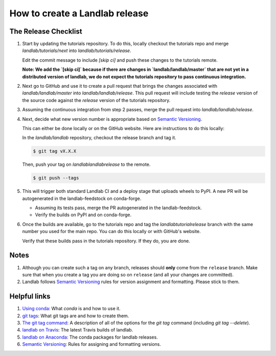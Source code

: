 .. _dev_releases:

===============================
How to create a Landlab release
===============================

The Release Checklist
---------------------

1. Start by updating the tutorials repository. To do this, locally checkout
   the tutorials repo and merge `landlab/tutorials/next` into
   `landlab/tutorials/release`.

   Edit the commit message to include `[skip ci]` and push these changes to the
   tutorials remote.

   **Note: We add the `[skip ci]` because if there are changes in
   `landlab/landlab/master` that are not yet in a distributed version of
   landlab, we do not expect the tutorials repository to pass continuous
   integration.**

2. Next go to GitHub and use it to create a pull request that brings the
   changes associated with `landlab/landlab/master` into
   `landlab/landlab/release`. This pull request will include testing the
   `release` version of the source code against the `release` version of the
   tutorials repository.

3. Assuming the continuous integration from step 2 passes, merge the pull
   request into `landlab/landlab/release`.

4. Next, decide what new version number is appropriate
   based on `Semantic Versioning <https://semver.org/>`_.

   This can either be done locally or on the GitHub website. Here are
   instructions to do this locally:

   In the `landlab/landlab` repository, checkout the release branch and tag it.

   .. code-block:: bash

      $ git tag vX.X.X

   Then, push your tag on `landlab\landlab\release` to the remote.

   .. code-block:: bash

      $ git push --tags

5. This will trigger both standard Landlab CI and a deploy stage that uploads
   wheels to PyPI. A new PR will be autogenerated in the landlab-feedstock on
   conda-forge.

   * Assuming its tests pass, merge the PR autogenerated in the landlab-feedstock.

   * Verify the builds on PyPI and on conda-forge.

6. Once the builds are available, go to the tutorials repo and tag the
   `landlab\tutorial\release` branch with the same number you used for the main
   repo. You can do this locally or with GitHub's website.

   Verify that these builds pass in the tutorials repository. If they do, you
   are done.

Notes
-----

1. Although you can create such a tag on any branch, releases should **only**
   come from the ``release`` branch. Make sure that when you create a tag
   you are doing so on ``release`` (and all your changes are committed).

2. Landlab follows `Semantic Versioning <https://semver.org/>`_
   rules for version assignment and formatting. Please stick to them.


Helpful links
-------------

1. `Using conda <https://docs.conda.io/en/latest/>`_: What
   `conda` is and how to use it.
2. `git tags <https://git-scm.com/book/en/v2/Git-Basics-Tagging>`_: What git
   tags are and how to create them.
3. `The git tag command <https://git-scm.com/docs/git-tag>`_: A description
   of all of the options for the `git tag` command (including `git tag
   --delete`).
4. `landlab on Travis <https://travis-ci.org/landlab/landlab>`_: The latest
   Travis builds of landlab.
5. `landlab on Anaconda <https://anaconda.org/landlab/landlab>`_: The
   conda packages for landlab releases.
6. `Semantic Versioning <https://semver.org/>`_: Rules for assigning and
   formatting versions.
